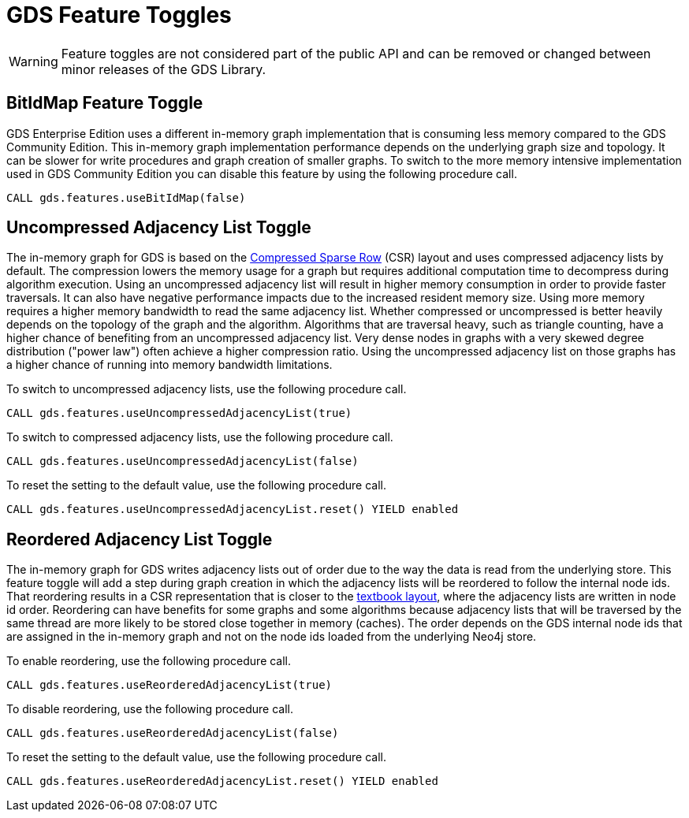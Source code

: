 [[feature-toggles]]
= GDS Feature Toggles
:description: This section describes the available feature toggles in the Neo4j Graph Data Science library.


WARNING: Feature toggles are not considered part of the public API and can be removed or changed between minor releases of the GDS Library.


[.enterprise-edition]
[[bit-id-map-feature-toggle]]
== BitIdMap Feature Toggle

GDS Enterprise Edition uses a different in-memory graph implementation that is consuming less memory compared to the GDS Community Edition.
This in-memory graph implementation performance depends on the underlying graph size and topology.
It can be slower for write procedures and graph creation of smaller graphs.
To switch to the more memory intensive implementation used in GDS Community Edition you can disable this feature by using the following procedure call.

[source, cypher, role=noplay]
----
CALL gds.features.useBitIdMap(false)
----

[[uncompressed-adjacency-list-feature-toggle]]
== Uncompressed Adjacency List Toggle

The in-memory graph for GDS is based on the https://en.wikipedia.org/wiki/Sparse_matrix#Compressed_sparse_row_(CSR,_CRS_or_Yale_format)[Compressed Sparse Row] (CSR) layout and uses compressed adjacency lists by default.
The compression lowers the memory usage for a graph but requires additional computation time to decompress during algorithm execution.
Using an uncompressed adjacency list will result in higher memory consumption in order to provide faster traversals.
It can also have negative performance impacts due to the increased resident memory size.
Using more memory requires a higher memory bandwidth to read the same adjacency list.
Whether compressed or uncompressed is better heavily depends on the topology of the graph and the algorithm.
Algorithms that are traversal heavy, such as triangle counting, have a higher chance of benefiting from an uncompressed adjacency list.
Very dense nodes in graphs with a very skewed degree distribution ("power law") often achieve a higher compression ratio.
Using the uncompressed adjacency list on those graphs has a higher chance of running into memory bandwidth limitations.

To switch to uncompressed adjacency lists, use the following procedure call.

[source, cypher, role=noplay]
----
CALL gds.features.useUncompressedAdjacencyList(true)
----

To switch to compressed adjacency lists, use the following procedure call.

[source, cypher, role=noplay]
----
CALL gds.features.useUncompressedAdjacencyList(false)
----

To reset the setting to the default value, use the following procedure call.

[source, cypher, role=noplay]
----
CALL gds.features.useUncompressedAdjacencyList.reset() YIELD enabled
----

[[reordered-adjacency-list-feature-toggle]]
== Reordered Adjacency List Toggle

The in-memory graph for GDS writes adjacency lists out of order due to the way the data is read from the underlying store.
This feature toggle will add a step during graph creation in which the adjacency lists will be reordered to follow the internal node ids.
That reordering results in a CSR representation that is closer to the https://en.wikipedia.org/wiki/Sparse_matrix#Compressed_sparse_row_(CSR,_CRS_or_Yale_format)[textbook layout], where the adjacency lists are written in node id order.
Reordering can have benefits for some graphs and some algorithms because adjacency lists that will be traversed by the same thread are more likely to be stored close together in memory (caches).
The order depends on the GDS internal node ids that are assigned in the in-memory graph and not on the node ids loaded from the underlying Neo4j store.

To enable reordering, use the following procedure call.

[source, cypher, role=noplay]
----
CALL gds.features.useReorderedAdjacencyList(true)
----

To disable reordering, use the following procedure call.

[source, cypher, role=noplay]
----
CALL gds.features.useReorderedAdjacencyList(false)
----

To reset the setting to the default value, use the following procedure call.

[source, cypher, role=noplay]
----
CALL gds.features.useReorderedAdjacencyList.reset() YIELD enabled
----
